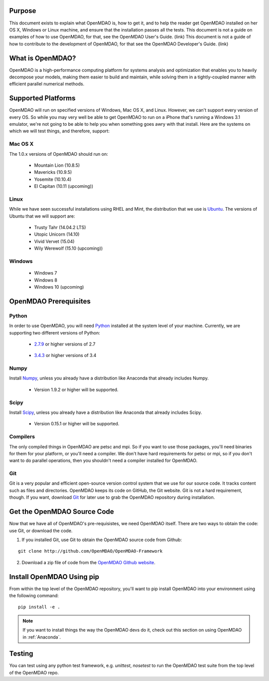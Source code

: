 =======
Purpose
=======

This document exists to explain what OpenMDAO is, how to get it, and to help
the reader get OpenMDAO installed on her OS X, Windows or Linux machine, and
ensure that the installation passes all the tests.  This document is not a guide
on examples of how to use OpenMDAO, for that, see the OpenMDAO User's Guide. (link)
This document is not a guide of how to contribute to the development of OpenMDAO,
for that see the OpenMDAO Developer's Guide. (link)

=================
What is OpenMDAO?
=================

OpenMDAO is a high-performance computing platform for systems analysis and optimization
that enables you to heavily decompose your models, making them easier to build and
maintain, while solving them in a tightly-coupled manner with efficient parallel
numerical methods.

===================
Supported Platforms
===================

OpenMDAO will run on specified versions of Windows, Mac OS X, and Linux.
However, we can't support every version of every OS.  So while you may very well
be able to get OpenMDAO to run on a iPhone that's running a Windows 3.1 emulator,
we're not going to be able to help you when something goes awry with that install.
Here are the systems on which we will test things, and therefore, support:

Mac OS X
++++++++

The 1.0.x versions of OpenMDAO should run on:

 * Mountain Lion (10.8.5)

 * Mavericks (10.9.5)

 * Yosemite (10.10.4)

 * El Capitan (10.11 (upcoming))


Linux
+++++

While we have seen successful installations using RHEL and Mint, the distribution
that we use is Ubuntu_.  The versions of Ubuntu that we will support are:

.. _Ubuntu: http://ubuntu.com

 * Trusty Tahr (14.04.2 LTS)

 * Utopic Unicorn (14.10)

 * Vivid Vervet (15.04)

 * Wily Werewolf (15.10 (upcoming))



Windows
+++++++

 * Windows 7

 * Windows 8

 * Windows 10 (upcoming)


======================
OpenMDAO Prerequisites
======================

Python
++++++

In order to use OpenMDAO, you will need Python_ installed at the system level of
your machine.  Currently, we are supporting two different versions of Python:

.. _Python: http://www.python.org

 * 2.7.9_ or higher versions of 2.7

.. _2.7.9: https://www.python.org/downloads/release/python-279/

 * 3.4.3_ or higher versions of 3.4

 .. _3.4.3: https://www.python.org/downloads/release/python-343/

Numpy
+++++

Install Numpy_, unless you already have a distribution like Anaconda that already
includes Numpy.

.. _Numpy: http://numpy.org

 * Version 1.9.2 or higher will be supported.

Scipy
+++++

Install Scipy_, unless you already have a distribution like Anaconda that already
includes Scipy.

.. _Scipy: http://scipy.org

 * Version 0.15.1 or higher will be supported.

Compilers
+++++++++
The only compiled things in OpenMDAO are petsc and mpi. So if you want to use those
packages, you'll need binaries for them for your platform, or you'll need a compiler.
We don't have hard requirements for petsc or mpi, so if you don't want to do parallel operations,
then you shouldn't need a compiler installed for OpenMDAO.

Git
+++
Git is a very popular and efficient open-source version control system that we use for our source code.
It tracks content such as files and directories. OpenMDAO keeps its code on GitHub, the Git website.
Git is not a hard requirement, though.  If you want, download Git_ for later use to grab the
OpenMDAO repository during installation.

.. _Git: http://git-scm.com/download


============================
Get the OpenMDAO Source Code
============================

Now that we have all of OpenMDAO's pre-requisistes, we need OpenMDAO itself.
There are two ways to obtain the code: use Git, or download the code.

1.  If you installed Git, use Git to obtain the OpenMDAO source code from Github:

::

    git clone http://github.com/OpenMDAO/OpenMDAO-Framework

2.  Download a zip file of code from the `OpenMDAO Github website <http://github.com/OpenMDAO/OpenMDAO-Framework/>`_.

==========================
Install OpenMDAO Using pip
==========================

From within the top level of the OpenMDAO repository, you'll want to pip install OpenMDAO
into your environment using the following command:

::

    pip install -e .


.. note:: If you want to install things the way the OpenMDAO devs do it, check out this section on  using OpenMDAO in :ref:`Anaconda`.


=======
Testing
=======

You can test using any python test framework, e.g. `unittest`, `nosetest` to run
the OpenMDAO test suite from the top level of the OpenMDAO repo.
